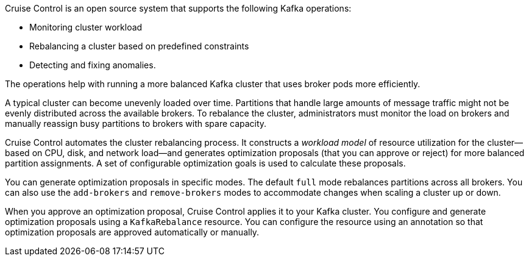 //standard description for cruise control
[role="_abstract"]
Cruise Control is an open source system that supports the following Kafka operations:

* Monitoring cluster workload
* Rebalancing a cluster based on predefined constraints
* Detecting and fixing anomalies.

The operations help with running a more balanced Kafka cluster that uses broker pods more efficiently.

A typical cluster can become unevenly loaded over time.
Partitions that handle large amounts of message traffic might not be evenly distributed across the available brokers.
To rebalance the cluster, administrators must monitor the load on brokers and manually reassign busy partitions to brokers with spare capacity.

Cruise Control automates the cluster rebalancing process.
It constructs a _workload model_ of resource utilization for the cluster--based on CPU, disk, and network load--and generates optimization proposals (that you can approve or reject) for more balanced partition assignments.
A set of configurable optimization goals is used to calculate these proposals.

You can generate optimization proposals in specific modes. 
The default `full` mode rebalances partitions across all brokers.
You can also use the `add-brokers` and `remove-brokers` modes to accommodate changes when scaling a cluster up or down.

When you approve an optimization proposal, Cruise Control applies it to your Kafka cluster.
You configure and generate optimization proposals using a `KafkaRebalance` resource.
You can configure the resource using an annotation so that optimization proposals are approved automatically or manually.  